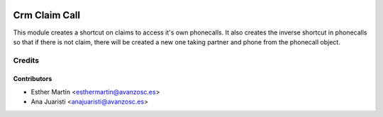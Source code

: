 .. image:: https://img.shields.io/badge/licence-AGPL--3-blue.svg
   :target: http://www.gnu.org/licenses/agpl-3.0-standalone.html
   :alt: License: AGPL-3

==============
Crm Claim Call
==============

This module creates a shortcut on claims to access it's own phonecalls. It also
creates the inverse shortcut in phonecalls so that if there is not claim, there
will be created a new one taking partner and phone from the phonecall object.

Credits
=======


Contributors
------------
* Esther Martín <esthermartin@avanzosc.es>
* Ana Juaristi <anajuaristi@avanzosc.es>
